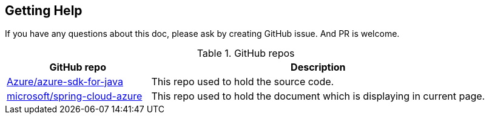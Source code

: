 
== Getting Help

If you have any questions about this doc, please ask by creating GitHub issue. And PR is welcome.

.GitHub repos
[cols="<30,<~"]
|===
|GitHub repo | Description

|https://github.com/Azure/azure-sdk-for-java/tree/main/sdk/spring[Azure/azure-sdk-for-java] |This repo used to hold the source code.
|https://github.com/microsoft/spring-cloud-azure/tree/docs/docs/src/main/asciidoc[microsoft/spring-cloud-azure] | This repo used to hold the document which is displaying in current page.
|===


